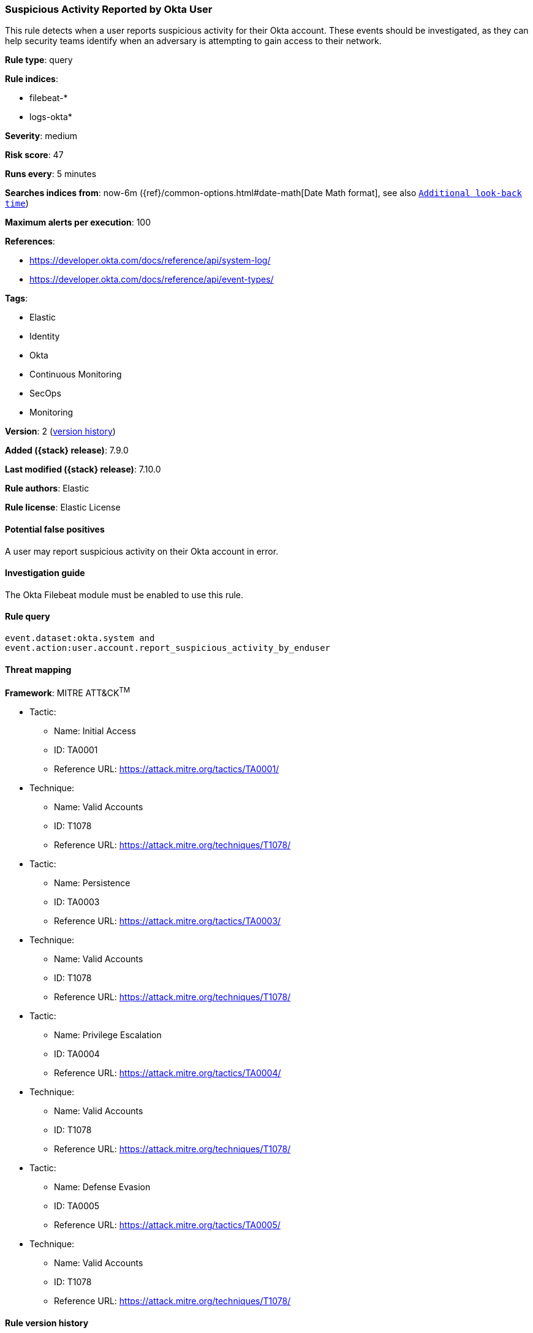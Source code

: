 [[suspicious-activity-reported-by-okta-user]]
=== Suspicious Activity Reported by Okta User

This rule detects when a user reports suspicious activity for their Okta
account. These events should be investigated, as they can help security teams
identify when an adversary is attempting to gain access to their network.

*Rule type*: query

*Rule indices*:

* filebeat-*
* logs-okta*

*Severity*: medium

*Risk score*: 47

*Runs every*: 5 minutes

*Searches indices from*: now-6m ({ref}/common-options.html#date-math[Date Math format], see also <<rule-schedule, `Additional look-back time`>>)

*Maximum alerts per execution*: 100

*References*:

* https://developer.okta.com/docs/reference/api/system-log/
* https://developer.okta.com/docs/reference/api/event-types/

*Tags*:

* Elastic
* Identity
* Okta
* Continuous Monitoring
* SecOps
* Monitoring

*Version*: 2 (<<suspicious-activity-reported-by-okta-user-history, version history>>)

*Added ({stack} release)*: 7.9.0

*Last modified ({stack} release)*: 7.10.0

*Rule authors*: Elastic

*Rule license*: Elastic License

==== Potential false positives

A user may report suspicious activity on their Okta account in error.

==== Investigation guide

The Okta Filebeat module must be enabled to use this rule.

==== Rule query


[source,js]
----------------------------------
event.dataset:okta.system and
event.action:user.account.report_suspicious_activity_by_enduser
----------------------------------

==== Threat mapping

*Framework*: MITRE ATT&CK^TM^

* Tactic:
** Name: Initial Access
** ID: TA0001
** Reference URL: https://attack.mitre.org/tactics/TA0001/
* Technique:
** Name: Valid Accounts
** ID: T1078
** Reference URL: https://attack.mitre.org/techniques/T1078/


* Tactic:
** Name: Persistence
** ID: TA0003
** Reference URL: https://attack.mitre.org/tactics/TA0003/
* Technique:
** Name: Valid Accounts
** ID: T1078
** Reference URL: https://attack.mitre.org/techniques/T1078/


* Tactic:
** Name: Privilege Escalation
** ID: TA0004
** Reference URL: https://attack.mitre.org/tactics/TA0004/
* Technique:
** Name: Valid Accounts
** ID: T1078
** Reference URL: https://attack.mitre.org/techniques/T1078/


* Tactic:
** Name: Defense Evasion
** ID: TA0005
** Reference URL: https://attack.mitre.org/tactics/TA0005/
* Technique:
** Name: Valid Accounts
** ID: T1078
** Reference URL: https://attack.mitre.org/techniques/T1078/

[[suspicious-activity-reported-by-okta-user-history]]
==== Rule version history

Version 2 (7.10.0 release)::
* Updated query, changed from:
+
[source, js]
----------------------------------
event.module:okta and event.dataset:okta.system and
event.action:user.account.report_suspicious_activity_by_enduser
----------------------------------

